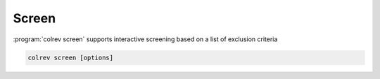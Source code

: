
Screen
==================================

:program:`colrev screen` supports interactive screening based on a list of exclusion criteria

.. code:: bash

	colrev screen [options]

.. option:: --include_all

    Include all papers
